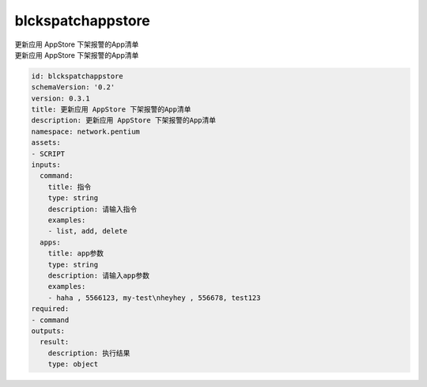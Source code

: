 blckspatchappstore
**********************************
| 更新应用 AppStore 下架报警的App清单
| 更新应用 AppStore 下架报警的App清单

.. code-block:: yaml

    id: blckspatchappstore
    schemaVersion: '0.2'
    version: 0.3.1
    title: 更新应用 AppStore 下架报警的App清单
    description: 更新应用 AppStore 下架报警的App清单
    namespace: network.pentium
    assets:
    - SCRIPT
    inputs:
      command:
        title: 指令
        type: string
        description: 请输入指令
        examples:
        - list, add, delete
      apps:
        title: app参数
        type: string
        description: 请输入app参数
        examples:
        - haha , 5566123, my-test\nheyhey , 556678, test123
    required:
    - command
    outputs:
      result:
        description: 执行结果
        type: object
    